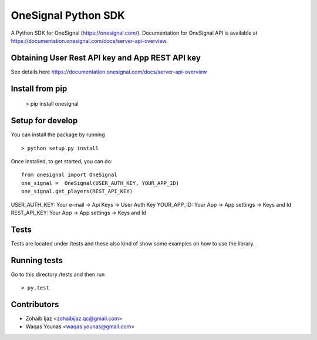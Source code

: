 OneSignal Python SDK
=====================

A Python SDK for OneSignal (https://onesignal.com/). Documentation for OneSignal API is available at
https://documentation.onesignal.com/docs/server-api-overview.

Obtaining User Rest API key and App REST API key
-------------------------------------------------

See details here https://documentation.onesignal.com/docs/server-api-overview

Install from pip
------------------------

   > pip install onesignal 

Setup for develop
------

You can install the package by running

::

    > python setup.py install

Once installed, to get started, you can do:

::

   from onesignal import OneSignal
   one_signal =  OneSignal(USER_AUTH_KEY, YOUR_APP_ID)
   one_signal.get_players(REST_API_KEY)
   
USER_AUTH_KEY: Your e-mail -> Api Keys -> User Auth Key 
YOUR_APP_ID: Your App -> App settings -> Keys and Id
REST_API_KEY: Your App -> App settings -> Keys and Id

Tests
------

Tests are located under /tests and these also kind of show some examples on how to use the library.

Running tests
---------------

Go to this directory /tests and then run

::

    > py.test

Contributors
-------------

- Zohaib Ijaz <zohaibijaz.qc@gmail.com>
- Waqas Younas <waqas.younas@gmail.com>

